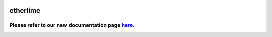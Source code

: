 |npm version| |travis build status| |coverage status| |Gitter chat|


etherlime
=========

Please refer to our new documentation page `here <https://etherlime.gitbook.io/etherlime/>`__.
----------------------------------------------------------------------------------------------


.. |npm version| image:: https://badge.fury.io/js/etherlime.svg
   :target: https://badge.fury.io/js/etherlime
.. |travis build status| image:: https://img.shields.io/travis/LimeChain/etherlime/master.svg
   :target: https://travis-ci.org/LimeChain/etherlime
.. |coverage status| image:: https://img.shields.io/codecov/c/github/LimeChain/etherlime/master.svg
   :target: https://codecov.io/gh/LimeChain/etherlime
.. |Gitter chat| image:: https://badges.gitter.im/lime-tech-talks/Lobby.png
   :target: https://gitter.im/lime-tech-talks/Lobby